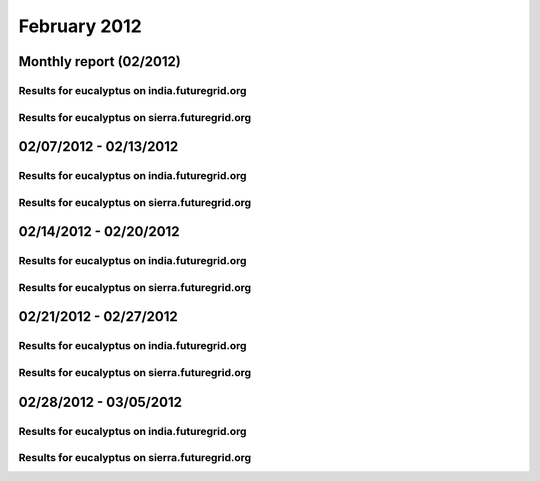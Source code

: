 February 2012
========================================
Monthly report (02/2012)
----------------------------------------

Results for eucalyptus on india.futuregrid.org
^^^^^^^^^^^^^^^^^^^^^^^^^^^^^^^^^^^^^^^^^^^^^^^^^^^^^^^^^

.. raw:: html

	<div style="margin-top:10px;">
	<iframe width="800" height="450" src="data/2012-02/india/eucalyptus/user/count/columnhighcharts.html" frameborder="0"></iframe>
	</div>
	Figure 1. Total count of VMs submitted per user for February 2012 on india

.. raw:: html

	<div style="margin-top:10px;">
	<iframe width="800" height="450" src="data/2012-02/india/eucalyptus/user/runtime/columnhighcharts.html" frameborder="0"></iframe>
	</div>
	Figure 2. Total runtime of VMs submitted per user for February 2012 on india

.. raw:: html

	<div style="margin-top:10px;">
	<iframe width="800" height="450" src="data/2012-02/india/eucalyptus/count_node/columnhighcharts.html" frameborder="0"></iframe>
	</div>
	Figure 3. Total VMs count per node cluster for February 2012 on india

Results for eucalyptus on sierra.futuregrid.org
^^^^^^^^^^^^^^^^^^^^^^^^^^^^^^^^^^^^^^^^^^^^^^^^^^^^^^^^^

.. raw:: html

	<div style="margin-top:10px;">
	<iframe width="800" height="450" src="data/2012-02/sierra/eucalyptus/user/count/columnhighcharts.html" frameborder="0"></iframe>
	</div>
	Figure 4. Total count of VMs submitted per user for February 2012 on sierra

.. raw:: html

	<div style="margin-top:10px;">
	<iframe width="800" height="450" src="data/2012-02/sierra/eucalyptus/user/runtime/columnhighcharts.html" frameborder="0"></iframe>
	</div>
	Figure 5. Total runtime of VMs submitted per user for February 2012 on sierra

.. raw:: html

	<div style="margin-top:10px;">
	<iframe width="800" height="450" src="data/2012-02/sierra/eucalyptus/count_node/columnhighcharts.html" frameborder="0"></iframe>
	</div>
	Figure 6. Total VMs count per node cluster for February 2012 on sierra

02/07/2012 - 02/13/2012
------------------------------------------------------------

Results for eucalyptus on india.futuregrid.org
^^^^^^^^^^^^^^^^^^^^^^^^^^^^^^^^^^^^^^^^^^^^^^^^^^^^^^^^^

.. raw:: html

	<div style="margin-top:10px;">
	<iframe width="800" height="450" src="data/2012-02-13/india/eucalyptus/user/count/columnhighcharts.html" frameborder="0"></iframe>
	</div>
	Figure 1. Total count of VMs submitted per user for 2012-02-07  ~ 2012-02-13 on india

.. raw:: html

	<div style="margin-top:10px;">
	<iframe width="800" height="450" src="data/2012-02-13/india/eucalyptus/user/runtime/columnhighcharts.html" frameborder="0"></iframe>
	</div>
	Figure 2. Total runtime of VMs submitted per user for 2012-02-07  ~ 2012-02-13 on india

.. raw:: html

	<div style="margin-top:10px;">
	<iframe width="800" height="450" src="data/2012-02-13/india/eucalyptus/count_node/columnhighcharts.html" frameborder="0"></iframe>
	</div>
	Figure 3. Total VMs count per node cluster for 2012-02-07  ~ 2012-02-13 on india

Results for eucalyptus on sierra.futuregrid.org
^^^^^^^^^^^^^^^^^^^^^^^^^^^^^^^^^^^^^^^^^^^^^^^^^^^^^^^^^

.. raw:: html

	<div style="margin-top:10px;">
	<iframe width="800" height="450" src="data/2012-02-13/sierra/eucalyptus/user/count/columnhighcharts.html" frameborder="0"></iframe>
	</div>
	Figure 4. Total count of VMs submitted per user for 2012-02-07  ~ 2012-02-13 on sierra

.. raw:: html

	<div style="margin-top:10px;">
	<iframe width="800" height="450" src="data/2012-02-13/sierra/eucalyptus/user/runtime/columnhighcharts.html" frameborder="0"></iframe>
	</div>
	Figure 5. Total runtime of VMs submitted per user for 2012-02-07  ~ 2012-02-13 on sierra

.. raw:: html

	<div style="margin-top:10px;">
	<iframe width="800" height="450" src="data/2012-02-13/sierra/eucalyptus/count_node/columnhighcharts.html" frameborder="0"></iframe>
	</div>
	Figure 6. Total VMs count per node cluster for 2012-02-07  ~ 2012-02-13 on sierra

02/14/2012 - 02/20/2012
------------------------------------------------------------

Results for eucalyptus on india.futuregrid.org
^^^^^^^^^^^^^^^^^^^^^^^^^^^^^^^^^^^^^^^^^^^^^^^^^^^^^^^^^

.. raw:: html

	<div style="margin-top:10px;">
	<iframe width="800" height="450" src="data/2012-02-20/india/eucalyptus/user/count/columnhighcharts.html" frameborder="0"></iframe>
	</div>
	Figure 1. Total count of VMs submitted per user for 2012-02-14  ~ 2012-02-20 on india

.. raw:: html

	<div style="margin-top:10px;">
	<iframe width="800" height="450" src="data/2012-02-20/india/eucalyptus/user/runtime/columnhighcharts.html" frameborder="0"></iframe>
	</div>
	Figure 2. Total runtime of VMs submitted per user for 2012-02-14  ~ 2012-02-20 on india

.. raw:: html

	<div style="margin-top:10px;">
	<iframe width="800" height="450" src="data/2012-02-20/india/eucalyptus/count_node/columnhighcharts.html" frameborder="0"></iframe>
	</div>
	Figure 3. Total VMs count per node cluster for 2012-02-14  ~ 2012-02-20 on india

Results for eucalyptus on sierra.futuregrid.org
^^^^^^^^^^^^^^^^^^^^^^^^^^^^^^^^^^^^^^^^^^^^^^^^^^^^^^^^^

.. raw:: html

	<div style="margin-top:10px;">
	<iframe width="800" height="450" src="data/2012-02-20/sierra/eucalyptus/user/count/columnhighcharts.html" frameborder="0"></iframe>
	</div>
	Figure 4. Total count of VMs submitted per user for 2012-02-14  ~ 2012-02-20 on sierra

.. raw:: html

	<div style="margin-top:10px;">
	<iframe width="800" height="450" src="data/2012-02-20/sierra/eucalyptus/user/runtime/columnhighcharts.html" frameborder="0"></iframe>
	</div>
	Figure 5. Total runtime of VMs submitted per user for 2012-02-14  ~ 2012-02-20 on sierra

.. raw:: html

	<div style="margin-top:10px;">
	<iframe width="800" height="450" src="data/2012-02-20/sierra/eucalyptus/count_node/columnhighcharts.html" frameborder="0"></iframe>
	</div>
	Figure 6. Total VMs count per node cluster for 2012-02-14  ~ 2012-02-20 on sierra

02/21/2012 - 02/27/2012
------------------------------------------------------------

Results for eucalyptus on india.futuregrid.org
^^^^^^^^^^^^^^^^^^^^^^^^^^^^^^^^^^^^^^^^^^^^^^^^^^^^^^^^^

.. raw:: html

	<div style="margin-top:10px;">
	<iframe width="800" height="450" src="data/2012-02-27/india/eucalyptus/user/count/columnhighcharts.html" frameborder="0"></iframe>
	</div>
	Figure 1. Total count of VMs submitted per user for 2012-02-21  ~ 2012-02-27 on india

.. raw:: html

	<div style="margin-top:10px;">
	<iframe width="800" height="450" src="data/2012-02-27/india/eucalyptus/user/runtime/columnhighcharts.html" frameborder="0"></iframe>
	</div>
	Figure 2. Total runtime of VMs submitted per user for 2012-02-21  ~ 2012-02-27 on india

.. raw:: html

	<div style="margin-top:10px;">
	<iframe width="800" height="450" src="data/2012-02-27/india/eucalyptus/count_node/columnhighcharts.html" frameborder="0"></iframe>
	</div>
	Figure 3. Total VMs count per node cluster for 2012-02-21  ~ 2012-02-27 on india

Results for eucalyptus on sierra.futuregrid.org
^^^^^^^^^^^^^^^^^^^^^^^^^^^^^^^^^^^^^^^^^^^^^^^^^^^^^^^^^

.. raw:: html

	<div style="margin-top:10px;">
	<iframe width="800" height="450" src="data/2012-02-27/sierra/eucalyptus/user/count/columnhighcharts.html" frameborder="0"></iframe>
	</div>
	Figure 4. Total count of VMs submitted per user for 2012-02-21  ~ 2012-02-27 on sierra

.. raw:: html

	<div style="margin-top:10px;">
	<iframe width="800" height="450" src="data/2012-02-27/sierra/eucalyptus/user/runtime/columnhighcharts.html" frameborder="0"></iframe>
	</div>
	Figure 5. Total runtime of VMs submitted per user for 2012-02-21  ~ 2012-02-27 on sierra

.. raw:: html

	<div style="margin-top:10px;">
	<iframe width="800" height="450" src="data/2012-02-27/sierra/eucalyptus/count_node/columnhighcharts.html" frameborder="0"></iframe>
	</div>
	Figure 6. Total VMs count per node cluster for 2012-02-21  ~ 2012-02-27 on sierra

02/28/2012 - 03/05/2012
------------------------------------------------------------

Results for eucalyptus on india.futuregrid.org
^^^^^^^^^^^^^^^^^^^^^^^^^^^^^^^^^^^^^^^^^^^^^^^^^^^^^^^^^

.. raw:: html

	<div style="margin-top:10px;">
	<iframe width="800" height="450" src="data/2012-03-05/india/eucalyptus/user/count/columnhighcharts.html" frameborder="0"></iframe>
	</div>
	Figure 1. Total count of VMs submitted per user for 2012-02-28  ~ 2012-03-05 on india

.. raw:: html

	<div style="margin-top:10px;">
	<iframe width="800" height="450" src="data/2012-03-05/india/eucalyptus/user/runtime/columnhighcharts.html" frameborder="0"></iframe>
	</div>
	Figure 2. Total runtime of VMs submitted per user for 2012-02-28  ~ 2012-03-05 on india

.. raw:: html

	<div style="margin-top:10px;">
	<iframe width="800" height="450" src="data/2012-03-05/india/eucalyptus/count_node/columnhighcharts.html" frameborder="0"></iframe>
	</div>
	Figure 3. Total VMs count per node cluster for 2012-02-28  ~ 2012-03-05 on india

Results for eucalyptus on sierra.futuregrid.org
^^^^^^^^^^^^^^^^^^^^^^^^^^^^^^^^^^^^^^^^^^^^^^^^^^^^^^^^^

.. raw:: html

	<div style="margin-top:10px;">
	<iframe width="800" height="450" src="data/2012-03-05/sierra/eucalyptus/user/count/columnhighcharts.html" frameborder="0"></iframe>
	</div>
	Figure 4. Total count of VMs submitted per user for 2012-02-28  ~ 2012-03-05 on sierra

.. raw:: html

	<div style="margin-top:10px;">
	<iframe width="800" height="450" src="data/2012-03-05/sierra/eucalyptus/user/runtime/columnhighcharts.html" frameborder="0"></iframe>
	</div>
	Figure 5. Total runtime of VMs submitted per user for 2012-02-28  ~ 2012-03-05 on sierra

.. raw:: html

	<div style="margin-top:10px;">
	<iframe width="800" height="450" src="data/2012-03-05/sierra/eucalyptus/count_node/columnhighcharts.html" frameborder="0"></iframe>
	</div>
	Figure 6. Total VMs count per node cluster for 2012-02-28  ~ 2012-03-05 on sierra
